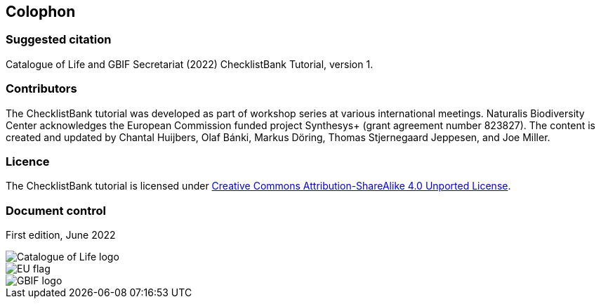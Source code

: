== Colophon

=== Suggested citation

Catalogue of Life and GBIF Secretariat (2022) ChecklistBank Tutorial, version 1.
// Uncomment once a DOI is assigned: https://doi.org/10.EXAMPLE/EXAMPLE.
[Date of course.]

=== Contributors

The ChecklistBank tutorial was developed as part of workshop series at various international meetings. Naturalis Biodiversity Center acknowledges the European Commission funded project Synthesys+ (grant agreement number 823827). The content is created and updated by Chantal Huijbers, Olaf Bánki, Markus Döring, Thomas Stjernegaard Jeppesen, and Joe Miller.

=== Licence

The ChecklistBank tutorial is licensed under https://creativecommons.org/licenses/by-sa/4.0[Creative Commons Attribution-ShareAlike 4.0 Unported License].

// Uncomment once a DOI is assigned.
//=== Persistent URI
//
//https://doi.org/10.EXAMPLE/EXAMPLE

=== Document control

First edition, June 2022

image::img/logos/col_logo.svg[Catalogue of Life logo,align=center]
image::img/logos/normal-reproduction-low-resolution.jpg[EU flag,align=center]
image::img/logos/gbif-standard-logo-green.png[GBIF logo,align=center]
